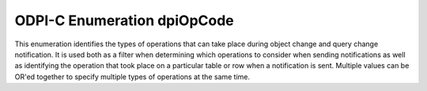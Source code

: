 .. _dpiOpCode:

ODPI-C Enumeration dpiOpCode
----------------------------

This enumeration identifies the types of operations that can take place during
object change and query change notification. It is used both as a filter when
determining which operations to consider when sending notifications as well as
identifying the operation that took place on a particular table or row when a
notification is sent. Multiple values can be OR'ed together to specify multiple
types of operations at the same time.

.. list-table-with-summary::
    :header-rows: 1
    :class: wy-table-responsive
    :widths: 15 35
    :summary: The first column displays the value of the dpiOpCode
     enumeration. The second column displays the description of the
     dpiOpCode enumeration value.

    * - Value
      - Description
    * - DPI_OPCODE_ALL_OPS
      - Indicates that notifications should be sent for all operations on the
        table or query.
    * - DPI_OPCODE_ALL_ROWS
      - Indicates that all rows have been changed in the table or query (or
        too many rows were changed or row information was not requested).
    * - DPI_OPCODE_ALTER
      - Indicates that the registered table or query has been altered.
    * - DPI_OPCODE_DELETE
      - Indicates that a delete operation has taken place in the table or
        query.
    * - DPI_OPCODE_DROP
      - Indicates that the registered table or query has been dropped.
    * - DPI_OPCODE_INSERT
      - Indicates that an insert operation has taken place in the table or
        query.
    * - DPI_OPCODE_UPDATE
      - Indicates that an update operation has taken place in the table or
        query.
    * - DPI_OPCODE_UNKNOWN
      - An unknown operation has taken place.
